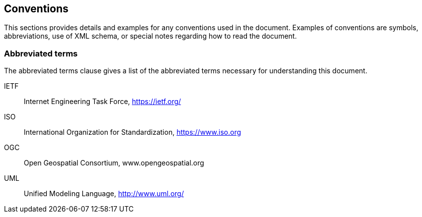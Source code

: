 == Conventions

This sections provides details and examples for any conventions used in the document. Examples of conventions are symbols, abbreviations, use of XML schema, or special notes regarding how to read the document.

=== Abbreviated terms
The abbreviated terms clause gives a list of the abbreviated terms necessary for understanding this document.

IETF::	Internet Engineering Task Force, https://ietf.org/
ISO::	International Organization for Standardization, https://www.iso.org
OGC::	Open Geospatial Consortium, www.opengeospatial.org
UML::	Unified Modeling Language, http://www.uml.org/
